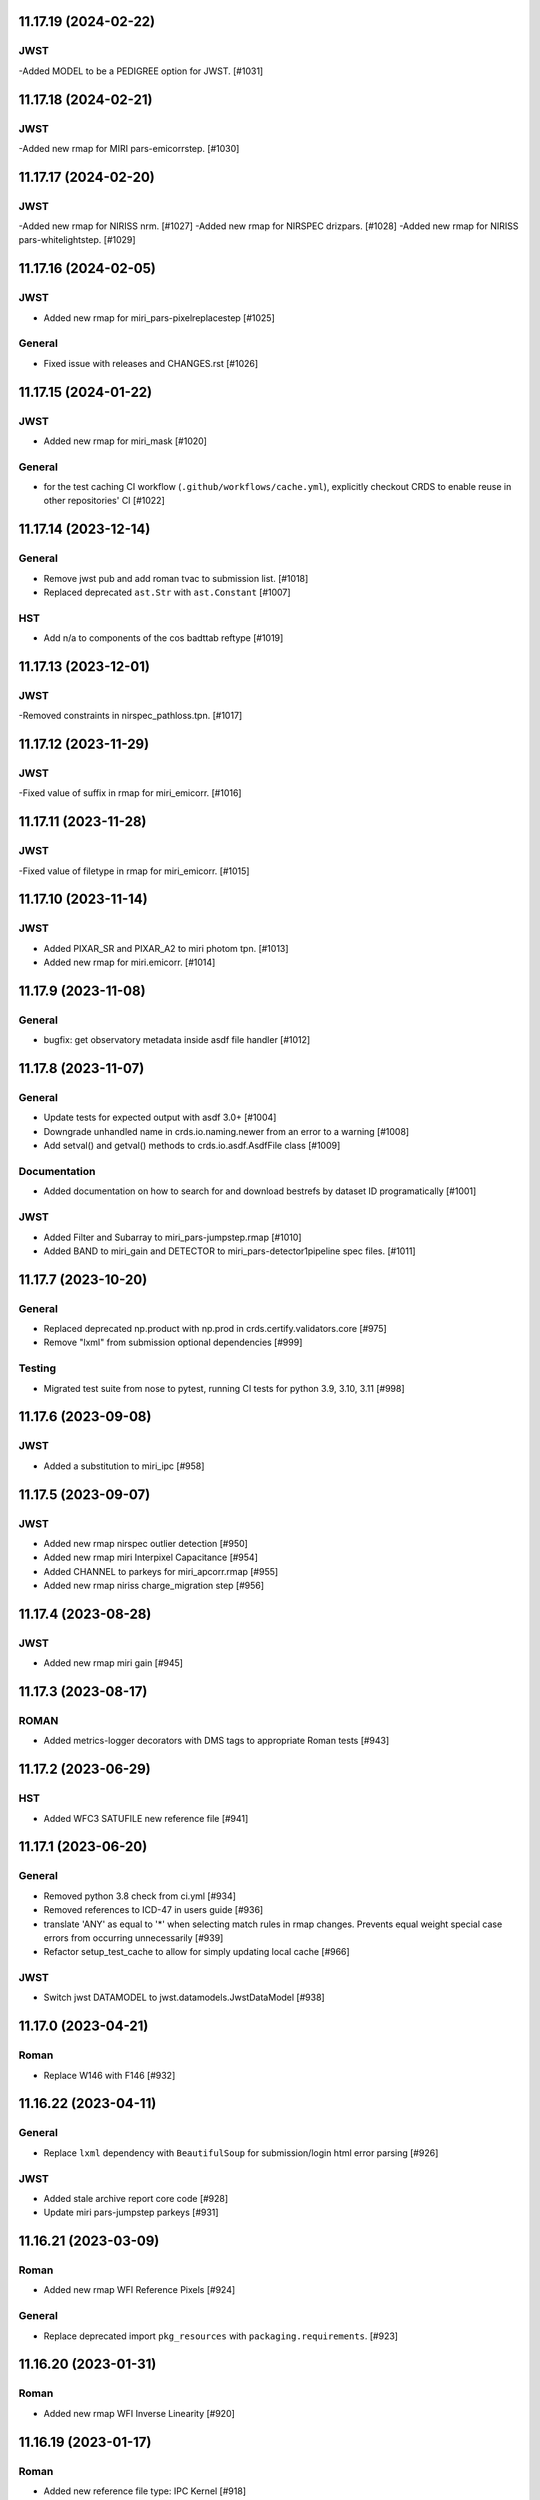 11.17.19 (2024-02-22)
=====================

JWST
----
-Added MODEL to be a PEDIGREE option for JWST. [#1031]

11.17.18 (2024-02-21)
=====================

JWST
----
-Added new rmap for MIRI pars-emicorrstep. [#1030]

11.17.17 (2024-02-20)
=====================

JWST
----
-Added new rmap for NIRISS nrm. [#1027]
-Added new rmap for NIRSPEC drizpars. [#1028]
-Added new rmap for NIRISS pars-whitelightstep. [#1029]


11.17.16 (2024-02-05)
=====================

JWST
----
- Added new rmap for miri_pars-pixelreplacestep [#1025]

General
-------
- Fixed issue with releases and CHANGES.rst [#1026]

11.17.15 (2024-01-22)
=====================

JWST
----
- Added new rmap for miri_mask [#1020]

General
-------

- for the test caching CI workflow (``.github/workflows/cache.yml``), explicitly checkout CRDS to enable reuse in other repositories' CI [#1022]

11.17.14 (2023-12-14)
=====================

General
-------

- Remove jwst pub and add roman tvac to submission list. [#1018]
- Replaced deprecated ``ast.Str`` with ``ast.Constant`` [#1007]

HST
---

- Add n/a to components of the cos badttab reftype [#1019]

11.17.13 (2023-12-01)
====================

JWST
----
-Removed constraints in nirspec_pathloss.tpn. [#1017]

11.17.12 (2023-11-29)
====================

JWST
----
-Fixed value of suffix in rmap for miri_emicorr. [#1016]


11.17.11 (2023-11-28)
====================

JWST
----
-Fixed value of filetype in rmap for miri_emicorr. [#1015]


11.17.10 (2023-11-14)
====================

JWST
----
- Added PIXAR_SR and PIXAR_A2 to miri photom tpn. [#1013]
- Added new rmap for miri.emicorr. [#1014]


11.17.9 (2023-11-08)
====================

General
-------

- bugfix: get observatory metadata inside asdf file handler [#1012]


11.17.8 (2023-11-07)
====================

General
-------

- Update tests for expected output with asdf 3.0+ [#1004]

- Downgrade unhandled name in crds.io.naming.newer from an error to a warning [#1008]

- Add setval() and getval() methods to crds.io.asdf.AsdfFile class [#1009]


Documentation
-------------

- Added documentation on how to search for and download bestrefs by dataset ID programatically [#1001]

JWST
----
- Added Filter and Subarray to miri_pars-jumpstep.rmap [#1010]
- Added BAND to miri_gain and DETECTOR to miri_pars-detector1pipeline spec files. [#1011]


11.17.7 (2023-10-20)
====================

General
-------

- Replaced deprecated np.product with np.prod in crds.certify.validators.core [#975]

- Remove "lxml" from submission optional dependencies [#999]

Testing
-------

- Migrated test suite from nose to pytest, running CI tests for python 3.9, 3.10, 3.11 [#998]


11.17.6 (2023-09-08)
=====================

JWST
----

- Added a substitution to miri_ipc [#958]

11.17.5 (2023-09-07)
=====================

JWST
----

- Added new rmap nirspec outlier detection [#950]
- Added new rmap miri Interpixel Capacitance [#954]
- Added CHANNEL to parkeys for miri_apcorr.rmap [#955]
- Added new rmap niriss charge_migration step [#956] 

11.17.4 (2023-08-28)
=====================

JWST
----

- Added new rmap miri gain [#945]

11.17.3 (2023-08-17)
====================

ROMAN
-----

- Added metrics-logger decorators with DMS tags to appropriate Roman tests [#943]

11.17.2 (2023-06-29)
====================

HST
---

- Added WFC3 SATUFILE new reference file [#941]

11.17.1 (2023-06-20)
=====================

General
-------

- Removed python 3.8 check from ci.yml [#934]

- Removed references to ICD-47 in users guide [#936]

- translate 'ANY' as equal to '*' when selecting match rules in rmap changes. Prevents equal weight special case errors from occurring unnecessarily [#939]

-  Refactor setup_test_cache to allow for simply updating local cache [#966]

JWST
----

- Switch jwst DATAMODEL to jwst.datamodels.JwstDataModel [#938]

11.17.0 (2023-04-21)
===================

Roman
-----

- Replace W146 with F146 [#932]


11.16.22 (2023-04-11)
=====================

General
-------

- Replace ``lxml`` dependency with ``BeautifulSoup`` for submission/login html error parsing [#926]

JWST
----

- Added stale archive report core code [#928]

- Update miri pars-jumpstep parkeys [#931]

11.16.21 (2023-03-09)
=====================

Roman
-----

- Added new rmap WFI Reference Pixels [#924]

General
-------

- Replace deprecated import ``pkg_resources`` with ``packaging.requirements``. [#923]

11.16.20 (2023-01-31)
=====================

Roman
-----

- Added new rmap WFI Inverse Linearity [#920]


11.16.19 (2023-01-17)
=====================

Roman
-----

- Added new reference file type: IPC Kernel [#918]


11.16.18 (2023-01-05)
=====================

JWST
----

- add SUB400X256ALWB to the NIRCam subarray list [#915]

Roman
-----

- bugfix: getreferences uses get_locator_module to call dataset_to_ref_header [#916]

- bestrefs calls ``dataset_to_ref_header`` outside of the "fast" condition. Header translation for Roman will occur regardless of the "fast" arg (which can sometimes be determined by the logging verbosity level). [#917]


11.16.17 (2022-12-30)
=====================

Roman
-----

- Dataset to Ref header key matching where "roman" prefix is missing [#910]  

General
-------
- exclude build/ and install.log from source control [#907]

- update versions in github actions workflows [#914]

JWST
----

- Add subarray to the miri filteroffset spec [#908]

- Initial spec implementations for pars-jumpstep for miri, nircam, and nirspec [#909]

- Add new reftypes pars-residualfringestep and pars-undersamplecorrectionstep [#911]

- Add (260, 2048) as a valid size for nirspec saturation [#912]


11.16.16 (2022-11-04)
=====================

HST
---

- Affected datasets script sets BIASFILE bestref to N/A when specific conditions are met for ACS WFC datasets (CCDGAIN=0.5 or 1.4) [#906]

General
-------
- Don't issue warning in ``crds sync`` for files with status "delivered" [#903]

- Documentation minor updates: command_line_tools, programmatic_interface [#905]


11.16.15 (2022-10-20)
=====================

Roman
-----
- Automatic confirmation for roman pipeline reference file submissions [#904]

11.16.14 (2022-09-22)
=====================

General
-------
- Equal Weight Special Case log messages include filenames and useafter dates [#901]

11.16.13 (2022-09-20)
=====================

General
-------

- Updated README to reference ``stenv`` [#899]

HST
---

- Reversion: "equal weight special case" generates a warning instead of error for HST [#898]

11.16.12 (2022-09-12)
=====================

General
-------

- File submission object includes 'file_map' dictionary attribute of uploaded and renamed filenames [#897]

11.16.11 (2022-09-08)
=====================

JWST
----

- Add LAMP_MODE and LAMP_STATE to NIRSpec SFLAT spec [#896]

11.16.10 (2022-09-02)
=====================

JWST
----

- Update nirspec fflat specs [#895]

11.16.9 (2022-08-18)
====================

General
-------

- User Guide updates: mission-based tabs for code examples, Roman content added [#894]

11.16.8 (2022-08-09)
====================

Roman
-----

- Allow variation in reftype naming convention for ASDF validation checks in crds.certify [#893]


11.16.7 (2022-08-02)
====================

General
-------

- Changed "equal weight special case" warning to an error [#892]

- Revised core.utils to allow I/O to work under Windows [#891]


11.16.6 (2022-07-18)
====================

JWST
----

-  update niriss pars-jumpstep parkeys [#890]


11.16.5 (2022-06-27)
====================

General
-------

- Updated GH action release token [#889]

Roman
-----

- Useafter string reformats with space instead of "T" between date and time [#888]


11.16.4 (2022-06-22)
====================

- Update the timeout for RPC calls [#887]

11.16.3 (2022-06-15)
====================

General
-------

- Allow forward slash and equals signs in Reason for Delivery [#886]


11.16.2 (2022-06-09)
====================

Roman
-----

- added ref-rmap header translation for p_optical_element, updated tests [#885]


11.16.1 (2022-06-06)
====================

General
-------

- Hotfix for API character validation with more thorough testing added [#884]


11.16.0 (2022-05-27)
====================

General
-------

- Minor bugfix checks for invalid (special) chars in "reason for delivery" text submitted via programmatic api [#882]

JWST
----

- Update and add specs for all instruments for reftype pars-rampfitstep. [#883]

11.15.0 (2022-05-23)
====================

General
-------

- Manually added release date for previous release [#881]

JWST
----

- Added new rmap for NIRISS filteroffset [#881]

HST
---

- Add substitutions for HST ACS to support biasfile selection [#880]


11.14.0 (2022-05-05)
====================

Roman
-----
- Added top-level tag validation for roman asdf [#878]

JWST
----

- Add back pars-masterbackgroundnrsslitsstep in the jwst specs [#879]


11.13.1 (2022-04-26)
====================

Roman
-----
- move MA_TABLE_NUMBER WFI dark rmap parkey from observation to exposure [#877]


11.13.0 (2022-04-22)
====================

JWST
----

- Create new reftype mrsptcorr [#875]

- add new reftype mrsxartcorr [#874]

- Update miri pars-spec2pipeline for exp_type addition to parkeys [#873]

- Add spec for new pars-wfsscontamstep [#872]

- Update parkeys for NIRSpec/NIRISS pars-spec2pipeline [#871]

- Rename MasterBackgroundNrsSlitsStep pars files to MasterBackgroundMosStep [#870]

Roman
-----

- update parkeys for WFI dark references [#868]
- useafter based on exposure.start_time instead of observation.date, observation.time [#876]

11.12.1 (2022-04-14)
====================

General
-------

- Implement timeout on CRDS Server network requests [#869]

11.12.0 (2022-03-31)
====================

Roman
-----

- added: distortion rmap + tpn [#867]


11.11.0 (unreleased)
====================

JWST
----

- update parkeys for NIRSpec apcorr and extract1d references [#866]

11.10.1 (2022-03-26)
====================

Infrastructure
--------------

- Fix bug in script where bash syntax was used with /bin/sh. [#865]


11.10.0 (2022-03-25)
====================

HST
---

- Add V3 of ACS precondition header hook. [#864]

11.9.0 (2022-02-23)
===================

Roman
-----

- corrected area rmap to match updates to schema [#863]

HST
---

- Add LITREF check to tpns for synphot component files. [#862]

11.8.0 (2022-02-15)
===================

Roman
-----

- New PixelArea RefType + PyTests. [#861]

11.7.0 (2022-02-09)
===================

Roman
-----

- New Photom RefType + PyTests. [#860]

11.6.1 (2022-02-07)
===================

JWST
----

- Add pub to the possible submission groups. [#859]

11.6.0 (2022-01-13)
===================

JWST
----

- Update submission urls to include jwst-crds-pub [#856]

- Fix syntax in all_tpn affecting readpatt verification [#857]

Infrastructure
--------------

-  Update minimum python to 3.8 [#858]

11.5.2 (2021-12-10)
===================

Roman
-----

- Trim translations to be specific to roman [#854]

11.5.1 (Unreleased)
===================

JWST
----

- Update miri pathloss spec [#855]

Infrastructure
--------------

- Update documentation for the Submission API [#853]

11.5.0 (2021-10-28)
===================

JWST
----

- Add new reftype fringefreq [#846]

Roman
-----

- Added new reftype saturation            [#847]

- Changed dark reftype definition         [#852]

- Changed readnoise reftype definition    [#851]

11.4.3 (2021-09-30)
===================

JWST
----

- Change JWST validation errors into warnings. [#845]

11.4.2 (2021-09-20)
===================

HST
---

- Update STIS and ACS IMPHTTAB validations to permit additional
  values in the DATACOL column. [#844]

11.4.1 (2021-09-15)
===================

JWST
----

- Update JWST certifier to show all datamodels validation failures
  instead of stopping at the first. [#842]

Infrastructure
--------------

- Switch to setuptools_scm for package version management and
  deprecate ``crds.__rationale__`` variable. [#843]
